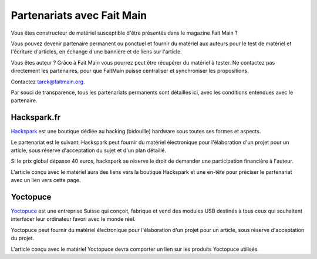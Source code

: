 Partenariats avec Fait Main
===========================

Vous êtes constructeur de matériel susceptible d'être présentés dans le
magazine Fait Main ?

Vous pouvez devenir partenaire permanent ou ponctuel et fournir du matériel aux
auteurs pour le test de matériel et l'écriture d'articles, en
échange d'une bannière et de liens sur l'article.

Vous êtes auteur ? Grâce à Fait Main vous pourrez peut être récupérer du matériel
à tester. Ne contactez pas directement les partenaires, pour que FaitMain
puisse centraliser et synchroniser les propositions.

Contactez tarek@faitmain.org.

Par souci de transparence, tous les partenariats permanents sont détaillés
ici, avec les conditions entendues avec le partenaire.

Hackspark.fr
::::::::::::

`Hackspark <http://hackspark.fr>`_ est une boutique dédiée au hacking (bidouille)
hardware sous toutes ses formes et aspects.

Le partenariat est le suivant: Hackspark peut fournir du matériel électronique
pour l'élaboration d'un projet pour un article, sous réserve d'acceptation
du sujet et d'un plan détaillé.

Si le prix global dépasse 40 euros, hackspark se réserve le droit de demander
une participation financière à l'auteur.

L'article conçu avec le matériel aura des liens vers la boutique Hackspark et
une en-tête pour préciser le partenariat avec un lien vers cette page.

Yoctopuce
:::::::::

`Yoctopuce <http://www.yoctopuce.com>`_ est une entreprise Suisse qui
conçoit, fabrique et vend des modules USB destinés à tous ceux qui
souhaitent interfacer leur ordinateur favori avec le monde réel.

Yoctopuce peut fournir du matériel électronique pour l'élaboration d'un projet
pour un article, sous réserve d'acceptation du projet.

L'article conçu avec le matériel Yoctopuce devra comporter un lien sur les
produits Yoctopuce utilisés.


